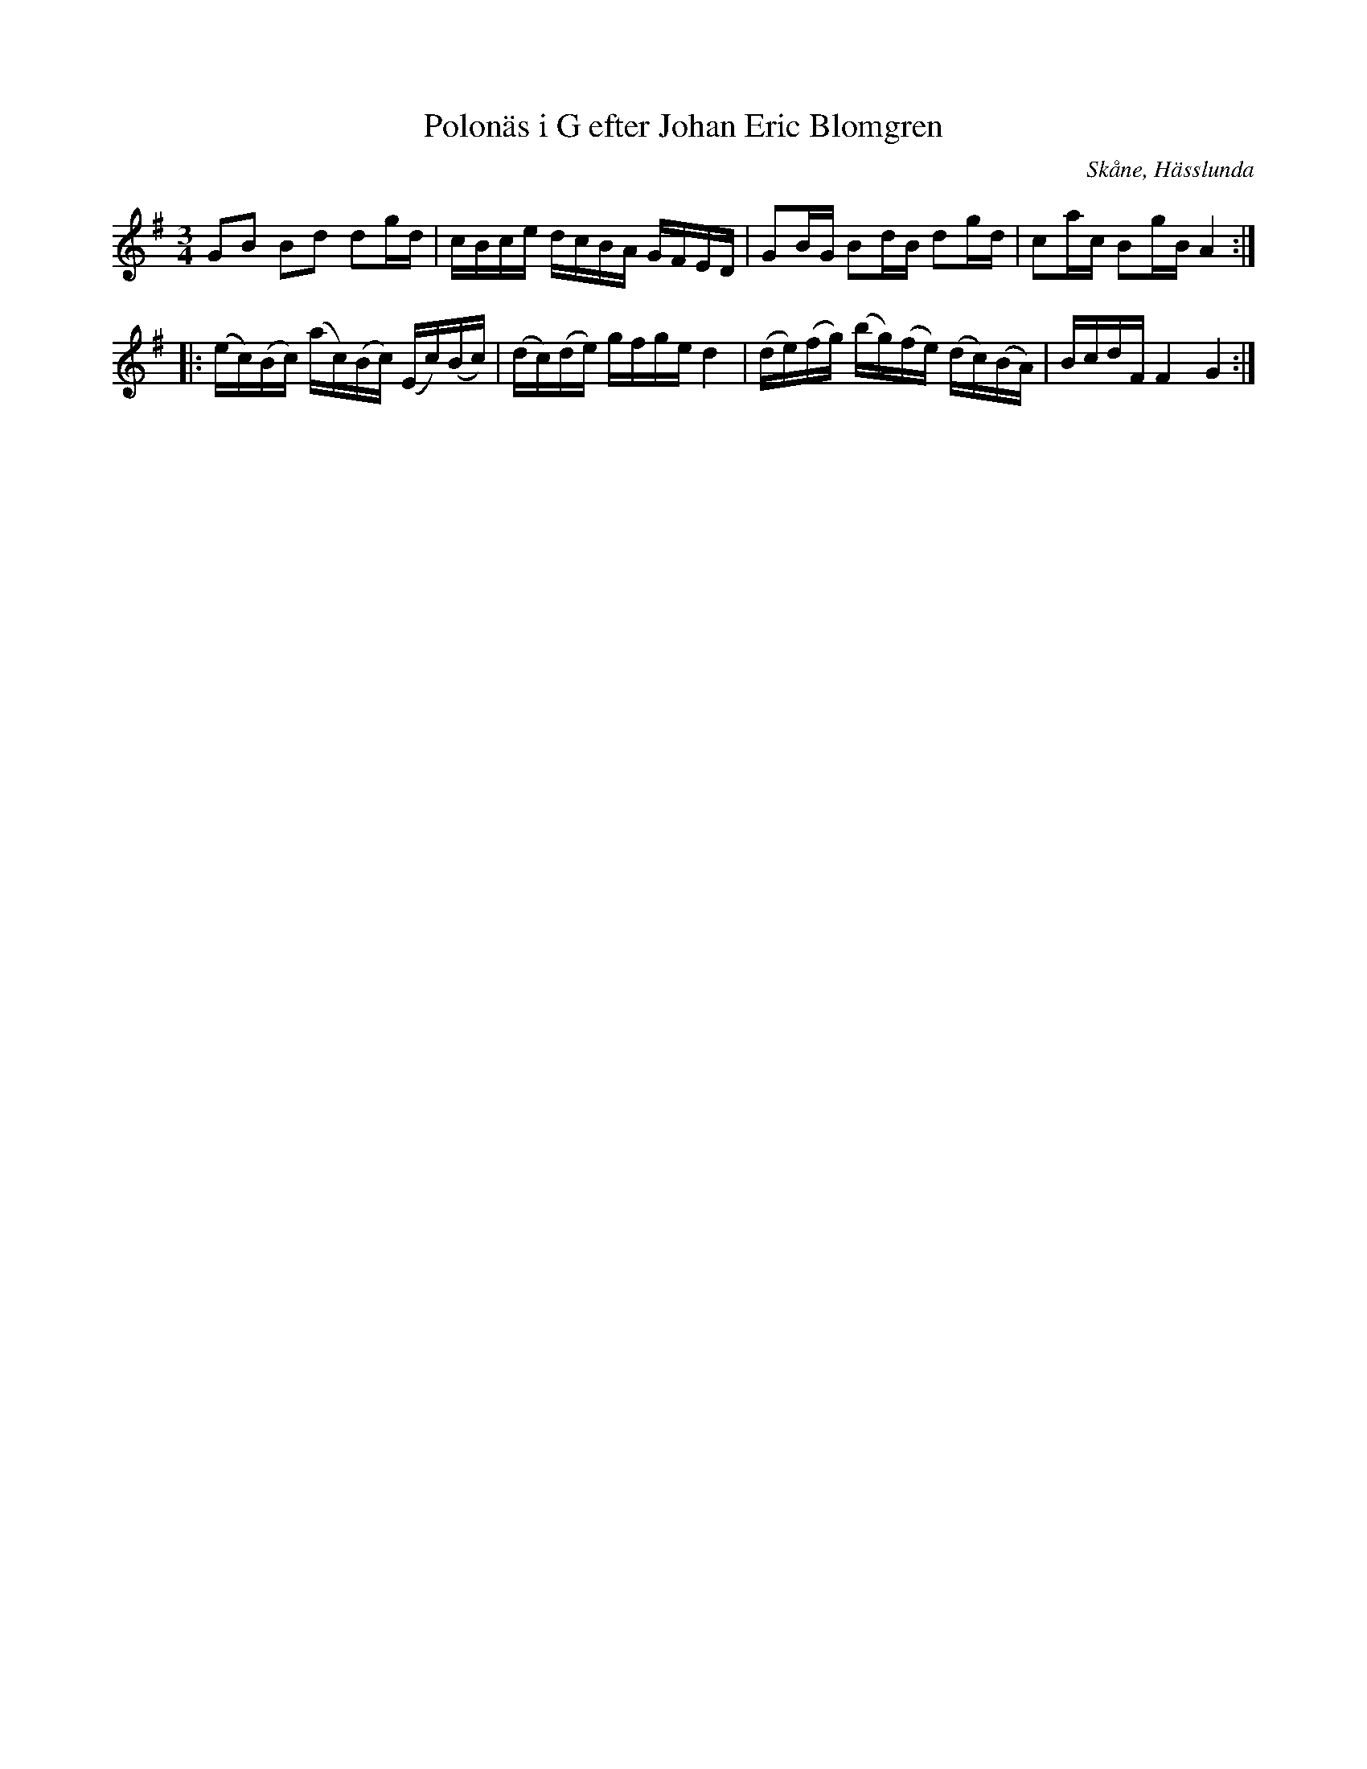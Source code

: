 %%abc-charset utf-8

X:24
T:Polonäs i G efter Johan Eric Blomgren
R:Slängpolska
B:FMK - katalog Ma13c bild 17
O:Skåne, Hässlunda
S:efter Johan Eric Blomgren
Z:Nils L
M:3/4
L:1/16
K:G
G2B2 B2d2 d2gd | cBce dcBA GFED | G2BG B2dB d2gd | c2ac B2gB A4 ::
(ec)(Bc) (ac)(Bc) (Ec)(Bc) | (dc)(de) gfge d4 | (de)(fg) (bg)(fe) (dc)(BA) | BcdF F4 G4 :|


